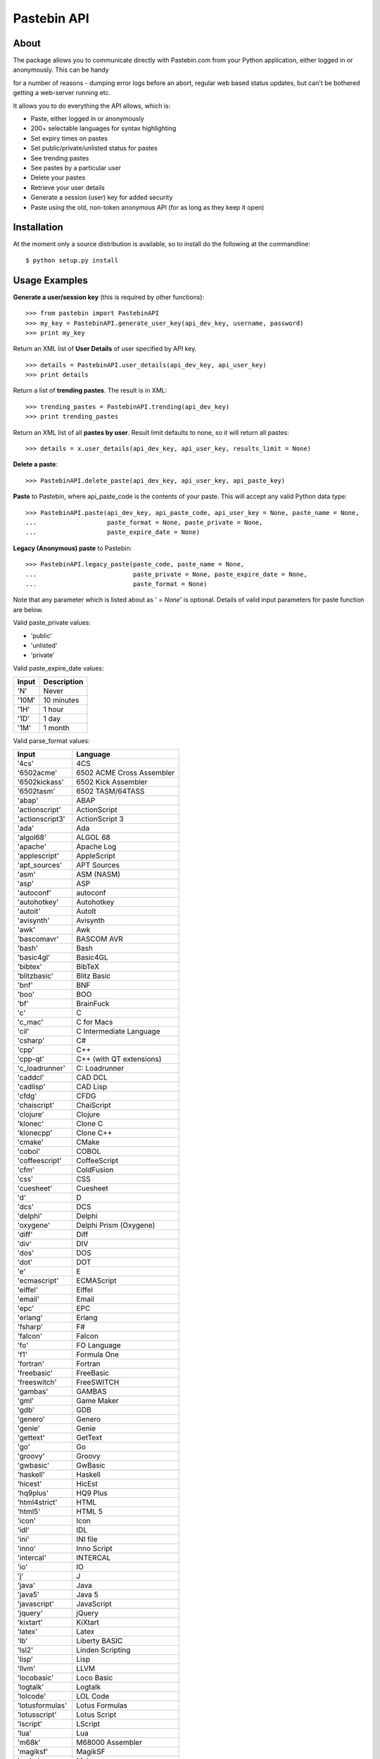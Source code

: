 ============
Pastebin API
============
About
-----

The package allows you to communicate directly with Pastebin.com from your Python application, either logged in or anonymously. This can be handy 

for a number of reasons - dumping error logs before an abort, regular web based status updates, but can't be bothered getting a web-server running etc.

It allows you to do everything the API allows, which is:

- Paste, either logged in or anonymously
- 200+ selectable languages for syntax highlighting
- Set expiry times on pastes
- Set public/private/unlisted status for pastes
- See trending pastes
- See pastes by a particular user
- Delete your pastes
- Retrieve your user details
- Generate a session (user) key for added security
- Paste using the old, non-token anonymous API (for as long as they keep it open)




Installation
------------

At the moment only a source distribution is available, so to install do the following at the commandline: 

::
   
   $ python setup.py install





Usage Examples
--------------

**Generate a user/session key** (this is required by other functions):

::

   >>> from pastebin import PastebinAPI
   >>> my_key = PastebinAPI.generate_user_key(api_dev_key, username, password)
   >>> print my_key



Return an XML list of **User Details** of user specified by API key.

::

   >>> details = PastebinAPI.user_details(api_dev_key, api_user_key)
   >>> print details



Return a list of **trending pastes**.  The result is in XML:

::

   >>> trending_pastes = PastebinAPI.trending(api_dev_key)
   >>> print trending_pastes



Return an XML list of all **pastes by user**.  Result limit defaults to none, so it will return all pastes:

::

   >>> details = x.user_details(api_dev_key, api_user_key, results_limit = None)



**Delete a paste**:

::

   >>> PastebinAPI.delete_paste(api_dev_key, api_user_key, api_paste_key)


**Paste** to Pastebin, where api_paste_code is the contents of your paste.  This will accept any valid Python data type:

::

   >>> PastebinAPI.paste(api_dev_key, api_paste_code, api_user_key = None, paste_name = None, 
   ...                   paste_format = None, paste_private = None, 
   ...                   paste_expire_date = None)





**Legacy (Anonymous) paste** to Pastebin:

::

   >>> PastebinAPI.legacy_paste(paste_code, paste_name = None, 
   ...                          paste_private = None, paste_expire_date = None, 
   ...                          paste_format = None)






Note that any parameter which is listed about as ' = *None*' is optional. 
Details of valid input parameters for paste function are below.


Valid paste_private values: 

- 'public'
- 'unlisted'
- 'private'



Valid paste_expire_date values:

======  ===========
Input   Description
======  ===========
'N'     Never
'10M'   10 minutes
'1H'    1 hour
'1D'    1 day
'1M'    1 month
======  ===========


Valid parse_format values:


================  =============================== 
     Input                   Language
================  =============================== 
'4cs'             4CS
'6502acme'        6502 ACME Cross Assembler
'6502kickass'     6502 Kick Assembler
'6502tasm'        6502 TASM/64TASS
'abap'            ABAP
'actionscript'    ActionScript
'actionscript3'   ActionScript 3
'ada'             Ada
'algol68'         ALGOL 68
'apache'          Apache Log
'applescript'     AppleScript
'apt_sources'     APT Sources
'asm'             ASM (NASM)
'asp'             ASP
'autoconf'        autoconf
'autohotkey'      Autohotkey
'autoit'          AutoIt
'avisynth'        Avisynth
'awk'             Awk
'bascomavr'       BASCOM AVR
'bash'            Bash
'basic4gl'        Basic4GL
'bibtex'          BibTeX
'blitzbasic'      Blitz Basic
'bnf'             BNF
'boo'             BOO
'bf'              BrainFuck
'c'               C
'c_mac'           C for Macs
'cil'             C Intermediate Language
'csharp'          C#
'cpp'             C++
'cpp-qt'          C++ (with QT extensions)
'c_loadrunner'    C: Loadrunner
'caddcl'          CAD DCL
'cadlisp'         CAD Lisp
'cfdg'            CFDG
'chaiscript'      ChaiScript
'clojure'         Clojure
'klonec'          Clone C
'klonecpp'        Clone C++
'cmake'           CMake
'cobol'           COBOL
'coffeescript'    CoffeeScript
'cfm'             ColdFusion
'css'             CSS
'cuesheet'        Cuesheet
'd'               D
'dcs'             DCS
'delphi'          Delphi
'oxygene'         Delphi Prism (Oxygene)
'diff'            Diff
'div'             DIV
'dos'             DOS
'dot'             DOT
'e'               E
'ecmascript'      ECMAScript
'eiffel'          Eiffel
'email'           Email
'epc'             EPC
'erlang'          Erlang
'fsharp'          F#
'falcon'          Falcon
'fo'              FO Language
'f1'              Formula One
'fortran'         Fortran
'freebasic'       FreeBasic
'freeswitch'      FreeSWITCH
'gambas'          GAMBAS
'gml'             Game Maker
'gdb'             GDB
'genero'          Genero
'genie'           Genie
'gettext'         GetText
'go'              Go
'groovy'          Groovy
'gwbasic'         GwBasic
'haskell'         Haskell
'hicest'          HicEst
'hq9plus'         HQ9 Plus
'html4strict'     HTML
'html5'           HTML 5
'icon'            Icon
'idl'             IDL
'ini'             INI file
'inno'            Inno Script
'intercal'        INTERCAL
'io'              IO
'j'               J
'java'            Java
'java5'           Java 5
'javascript'      JavaScript
'jquery'          jQuery
'kixtart'         KiXtart
'latex'           Latex
'lb'              Liberty BASIC
'lsl2'            Linden Scripting
'lisp'            Lisp
'llvm'            LLVM
'locobasic'       Loco Basic
'logtalk'         Logtalk
'lolcode'         LOL Code
'lotusformulas'   Lotus Formulas
'lotusscript'     Lotus Script
'lscript'         LScript
'lua'             Lua
'm68k'            M68000 Assembler
'magiksf'         MagikSF
'make'            Make
'mapbasic'        MapBasic
'matlab'          MatLab
'mirc'            mIRC
'mmix'            MIX Assembler
'modula2'         Modula 2
'modula3'         Modula 3
'68000devpac'     Motorola 68000 HiSoft Dev
'mpasm'           MPASM
'mxml'            MXML
'mysql'           MySQL
'newlisp'         newLISP
'text'            None
'nsis'            NullSoft Installer
'oberon2'         Oberon 2
'objeck'          Objeck Programming Langua
'objc'            Objective C
'ocaml-brief'     OCalm Brief
'ocaml'           OCaml
'pf'              OpenBSD PACKET FILTER
'glsl'            OpenGL Shading
'oobas'           Openoffice BASIC
'oracle11'        Oracle 11
'oracle8'         Oracle 8
'oz'              Oz
'pascal'          Pascal
'pawn'            PAWN
'pcre'            PCRE
'per'             Per
'perl'            Perl
'perl6'           Perl 6
'php'             PHP
'php-brief'       PHP Brief
'pic16'           Pic 16
'pike'            Pike
'pixelbender'     Pixel Bender
'plsql'           PL/SQL
'postgresql'      PostgreSQL
'povray'          POV-Ray
'powershell'      Power Shell
'powerbuilder'    PowerBuilder
'proftpd'         ProFTPd
'progress'        Progress
'prolog'          Prolog
'properties'      Properties
'providex'        ProvideX
'purebasic'       PureBasic
'pycon'           PyCon
'python'          Python
'q'               q/kdb+
'qbasic'          QBasic
'rsplus'          R
'rails'           Rails
'rebol'           REBOL
'reg'             REG
'robots'          Robots
'rpmspec'         RPM Spec
'ruby'            Ruby
'gnuplot'         Ruby Gnuplot
'sas'             SAS
'scala'           Scala
'scheme'          Scheme
'scilab'          Scilab
'sdlbasic'        SdlBasic
'smalltalk'       Smalltalk
'smarty'          Smarty
'sql'             SQL
'systemverilog'   SystemVerilog
'tsql'            T-SQL
'tcl'             TCL
'teraterm'        Tera Term
'thinbasic'       thinBasic
'typoscript'      TypoScript
'unicon'          Unicon
'uscript'         UnrealScript
'vala'            Vala
'vbnet'           VB.NET
'verilog'         VeriLog
'vhdl'            VHDL
'vim'             VIM
'visualprolog'    Visual Pro Log
'vb'              VisualBasic
'visualfoxpro'    VisualFoxPro
'whitespace'      WhiteSpace
'whois'           WHOIS
'winbatch'        Winbatch
'xbasic'          XBasic
'xml'             XML
'xorg_conf'       Xorg Config
'xpp'             XPP
'yaml'            YAML
'z80'             Z80 Assembler
'zxbasic'         ZXBasic
================  ===============================